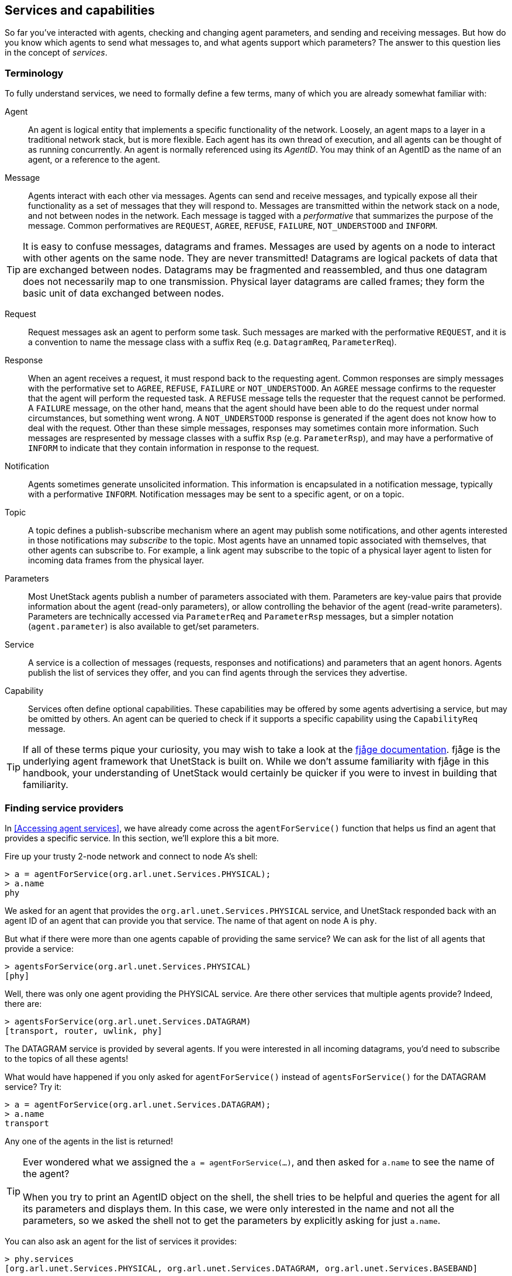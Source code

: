 == Services and capabilities

So far you've interacted with agents, checking and changing agent parameters, and sending and receiving messages. But how do you know which agents to send what messages to, and what agents support which parameters? The answer to this question lies in the concept of _services_.

=== Terminology

To fully understand services, we need to formally define a few terms, many of which you are already somewhat familiar with:

Agent:: An agent is logical entity that implements a specific functionality of the network. Loosely, an agent maps to a layer in a traditional network stack, but is more flexible. Each agent has its own thread of execution, and all agents can be thought of as running concurrently. An agent is normally referenced using its _AgentID_. You may think of an AgentID as the name of an agent, or a reference to the agent.

Message:: Agents interact with each other via messages. Agents can send and receive messages, and typically expose all their functionality as a set of messages that they will respond to. Messages are transmitted within the network stack on a node, and not between nodes in the network. Each message is tagged with a _performative_ that summarizes the purpose of the message. Common performatives are `REQUEST`, `AGREE`, `REFUSE`, `FAILURE`, `NOT_UNDERSTOOD` and `INFORM`.

TIP: It is easy to confuse messages, datagrams and frames. Messages are used by agents on a node to interact with other agents on the same node. They are never transmitted! Datagrams are logical packets of data that are exchanged between nodes. Datagrams may be fragmented and reassembled, and thus one datagram does not necessarily map to one transmission. Physical layer datagrams are called frames; they form the basic unit of data exchanged between nodes.

Request:: Request messages ask an agent to perform some task. Such messages are marked with the performative `REQUEST`, and it is a convention to name the message class with a suffix `Req` (e.g. `DatagramReq`, `ParameterReq`).

Response:: When an agent receives a request, it must respond back to the requesting agent. Common responses are simply messages with the performative set to `AGREE`, `REFUSE`, `FAILURE` or `NOT_UNDERSTOOD`. An `AGREE` message confirms to the requester that the agent will perform the requested task. A `REFUSE` message tells the requester that the request cannot be performed. A `FAILURE` message, on the other hand, means that the agent should have been able to do the request under normal circumstances, but something went wrong. A `NOT_UNDERSTOOD` response is generated if the agent does not know how to deal with the request. Other than these simple messages, responses may sometimes contain more information. Such messages are respresented by message classes with a suffix `Rsp` (e.g. `ParameterRsp`), and may have a performative of `INFORM` to indicate that they contain information in response to the request.

Notification:: Agents sometimes generate unsolicited information. This information is encapsulated in a notification message, typically with a performative `INFORM`. Notification messages may be sent to a specific agent, or on a topic.

Topic:: A topic defines a publish-subscribe mechanism where an agent may publish some notifications, and other agents interested in those notifications may _subscribe_ to the topic. Most agents have an unnamed topic associated with themselves, that other agents can subscribe to. For example, a link agent may subscribe to the topic of a physical layer agent to listen for incoming data frames from the physical layer.

Parameters:: Most UnetStack agents publish a number of parameters associated with them. Parameters are key-value pairs that provide information about the agent (read-only parameters), or allow controlling the behavior of the agent (read-write parameters). Parameters are technically accessed via `ParameterReq` and `ParameterRsp` messages, but a simpler notation (`agent.parameter`) is also available to get/set parameters.

Service:: A service is a collection of messages (requests, responses and notifications) and parameters that an agent honors. Agents publish the list of services they offer, and you can find agents through the services they advertise.

Capability:: Services often define optional capabilities. These capabilities may be offered by some agents advertising a service, but may be omitted by others. An agent can be queried to check if it supports a specific capability using the `CapabilityReq` message.

TIP: If all of these terms pique your curiosity, you may wish to take a look at the https://fjage.readthedocs.io/en/latest/index.html[fjåge documentation^]. fjåge is the underlying agent framework that UnetStack is built on. While we don't assume familiarity with fjåge in this handbook, your understanding of UnetStack would certainly be quicker if you were to invest in building that familiarity.

=== Finding service providers

In <<Accessing agent services>>, we have already come across the `agentForService()` function that helps us find an agent that provides a specific service. In this section, we'll explore this a bit more.

Fire up your trusty 2-node network and connect to node A's shell:

[source, console]
----
> a = agentForService(org.arl.unet.Services.PHYSICAL);
> a.name
phy
----

We asked for an agent that provides the `org.arl.unet.Services.PHYSICAL` service, and UnetStack responded back with an agent ID of an agent that can provide you that service. The name of that agent on node A is `phy`.

But what if there were more than one agents capable of providing the same service? We can ask for the list of all agents that provide a service:

[source, console]
----
> agentsForService(org.arl.unet.Services.PHYSICAL)
[phy]
----

Well, there was only one agent providing the PHYSICAL service. Are there other services that multiple agents provide? Indeed, there are:

[source, console]
----
> agentsForService(org.arl.unet.Services.DATAGRAM)
[transport, router, uwlink, phy]
----

The DATAGRAM service is provided by several agents. If you were interested in all incoming datagrams, you'd need to subscribe to the topics of all these agents!

What would have happened if you only asked for `agentForService()` instead of `agentsForService()` for the DATAGRAM service? Try it:

[source, console]
----
> a = agentForService(org.arl.unet.Services.DATAGRAM);
> a.name
transport
----

Any one of the agents in the list is returned!

TIP: Ever wondered what we assigned the `a = agentForService(...)`, and then asked for `a.name` to see the name of the agent? +
 +
When you try to print an AgentID object on the shell, the shell tries to be helpful and queries the agent for all its parameters and displays them. In this case, we were only interested in the name and not all the parameters, so we asked the shell not to get the parameters by explicitly asking for just `a.name`.

You can also ask an agent for the list of services it provides:

[source, console]
----
> phy.services
[org.arl.unet.Services.PHYSICAL, org.arl.unet.Services.DATAGRAM, org.arl.unet.Services.BASEBAND]
----

or get a list of all services provided by all agents in the stack:

[source, console]
----
> services
org.arl.unet.Services.NODE_INFO: node
org.arl.unet.Services.PHYSICAL: phy
org.arl.unet.Services.REMOTE: remote
org.arl.unet.Services.TRANSPORT: transport
org.arl.unet.Services.ADDRESS_RESOLUTION: arp
org.arl.unet.Services.MAC: mac
org.arl.unet.Services.RANGING: ranging
org.arl.fjage.shell.Services.SHELL: websh
org.arl.unet.Services.DATAGRAM: transport router uwlink phy
org.arl.unet.Services.BASEBAND: phy
org.arl.unet.Services.LINK: uwlink
org.arl.unet.Services.ROUTING: router
org.arl.unet.Services.STATE_MANAGER: state
org.arl.unet.Services.ROUTE_MAINTENANCE: rdp
----

=== Checking capabilities

So let's say you looked up the list of agents that provide the DATAGRAM service:

[source, console]
----
> agentsForService(org.arl.unet.Services.DATAGRAM)
[transport, router, uwlink, phy]
----

If you wanted to send a datagram, how do you pick which one you'd rather use? Different agents may provide different optional capabilities. If you were specifically interested in a particular capability (e.g. reliability), you could ask the agent if it supported that:

[source, console]
----
> phy << new CapabilityReq(org.arl.unet.DatagramCapability.RELIABILITY)
DISCONFIRM
> uwlink << new CapabilityReq(org.arl.unet.DatagramCapability.RELIABILITY)
CONFIRM
----

Here, we asked `phy` if it can do reliable datagram delivery, and it said "no". Then we asked `uwlink`, and it confirmed that it can. If you needed reliable delivery of our datagram, you should choose the latter.

You can also ask an agent to list all its optional capabilities:

[source, console]
----
> transport << new CapabilityReq()
CapabilityListRsp:INFORM[PROGRESS,RELIABILITY,FRAGMENTATION,CANCELLATION]
----

The `transport` agent says it can do reliable datagram delivery, fragment & reassemble large datagrams (if necessary), report on the progress of large datagram transfers, and cancel datagram delivery half way through the process (if the user wishes to).

Another way you may choose a service provider is by checking its parameters. For example, the `MTU` parameter (defined in the DATAGRAM service) tells you what is the largest datagram the agent can deliver:

[source, console]
----
> phy.MTU
56
> uwlink.MTU
3145632
----

If you had a small datagram (56 bytes or less) to deliver, and you did not care about reliability, you could ask `phy` to deliver it for you. But, if your datagram was larger, even if you did not need reliability, you'd have to ask `uwlink` to deliver it for you.

TIP: The `MTU` parameter is the DATAGRAM service is actually `org.arl.unet.DatagramParam.MTU`. Since we only have one `MTU` parameter that `phy` advertises, there is no ambiguity in using `phy.MTU`. But if you wanted to explicitly ask for the parameter by its fully qualified name, you could send a `ParameterReq` for it: `phy << new ParameterReq().get(org.arl.unet.DatagramParam.MTU)`

=== Service list

The following services are currently defined in UnetStack:

[%header,cols="1,2,3,1",format=csv]
|===
Short name, Fully qualified name, Description, Read...
DATAGRAM, `org.arl.unet.Services.DATAGRAM`, Send and receive datagrams, <<Datagram service>>
PHYSICAL, `org.arl.unet.Services.PHYSICAL`, Physical layer, <<Physical service>>
BASEBAND, `org.arl.unet.Services.BASEBAND`, Arbitrary waveform transmission & recording, <<Baseband service>>
RANGING, `org.arl.unet.Services.RANGING`, Ranging & synchronization, <<Ranging and synchronization>>
NODE_INFO, `org.arl.unet.Services.NODE_INFO`, Node & network information, <<Node information>>
ADDRESS_RESOLUTION, `org.arl.unet.Services.ADDRESS_RESOLUTION`, Address allocation & resolution, <<Address resolution>>
LINK, `org.arl.unet.Services.LINK`, Datagram transmission over a single hop, <<Single-hop links>>
MAC, `org.arl.unet.Services.MAC`, Medium access control, <<Medium access control>>
ROUTING, `org.arl.unet.Services.ROUTING`, Routing of datagrams over a multihop network, <<Routing and route maintenance>>
ROUTE_MAINTENANCE, `org.arl.unet.Services.ROUTE_MAINTENANCE`, Discovery & maintenance of routes in a multihop network, <<Routing and route maintenance>>
TRANSPORT, `org.arl.unet.Services.TRANSPORT`, Datagram transmission over a multihop network, <<Transport and reliability>>
REMOTE, `org.arl.unet.Services.REMOTE`, "Remote command execution, text messaging & file transfer", <<Remote access>>
STATE_MANAGER, `org.arl.unet.Services.STATE_MANAGER`, State persistence across node reboots, <<State persistence>>
SCHEDULER, `org.arl.unet.Services.SCHEDULER`, Sleep-wake scheduling for energy management, <<Scheduler>>
SHELL, `org.arl.fjage.shell.Services.SHELL`, Commmand execution & file management services, <<Shell>>
|===

You can enjoy reading more about these services in the next few chapters.
